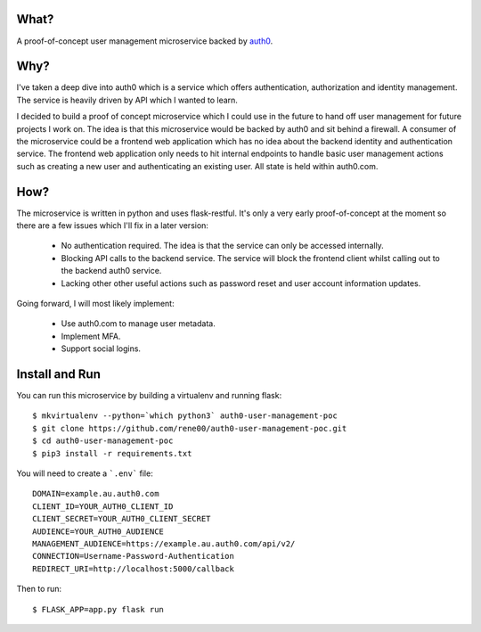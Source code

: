 What?
=====

A proof-of-concept user management microservice backed by `auth0 <https://auth0.com>`_.

Why?
====

I've taken a deep dive into auth0 which is a service which offers authentication, authorization and identity management. The service is heavily driven by API which I wanted to learn.

I decided to build a proof of concept microservice which I could use in the future to hand off user management for future projects I work on. The idea is that this microservice would be backed by auth0 and sit behind a firewall. A consumer of the microservice could be a frontend web application which has no idea about the backend identity and authentication service. The frontend web application only needs to hit internal endpoints to handle basic user management actions such as creating a new user and authenticating an existing user. All state is held within auth0.com.

How?
====

The microservice is written in python and uses flask-restful. It's only a very early proof-of-concept at the moment so there are a few issues which I'll fix in a later version:

  - No authentication required. The idea is that the service can only be accessed internally.
  - Blocking API calls to the backend service. The service will block the frontend client whilst calling out to the backend auth0 service.
  - Lacking other other useful actions such as password reset and user account information updates.

Going forward, I will most likely implement:

  - Use auth0.com to manage user metadata.
  - Implement MFA.
  - Support social logins.

Install and Run
===============

You can run this microservice by building a virtualenv and running flask::

  $ mkvirtualenv --python=`which python3` auth0-user-management-poc
  $ git clone https://github.com/rene00/auth0-user-management-poc.git
  $ cd auth0-user-management-poc
  $ pip3 install -r requirements.txt

You will need to create a ```.env``` file::

  DOMAIN=example.au.auth0.com
  CLIENT_ID=YOUR_AUTH0_CLIENT_ID
  CLIENT_SECRET=YOUR_AUTH0_CLIENT_SECRET
  AUDIENCE=YOUR_AUTH0_AUDIENCE
  MANAGEMENT_AUDIENCE=https://example.au.auth0.com/api/v2/
  CONNECTION=Username-Password-Authentication
  REDIRECT_URI=http://localhost:5000/callback

Then to run::

  $ FLASK_APP=app.py flask run
